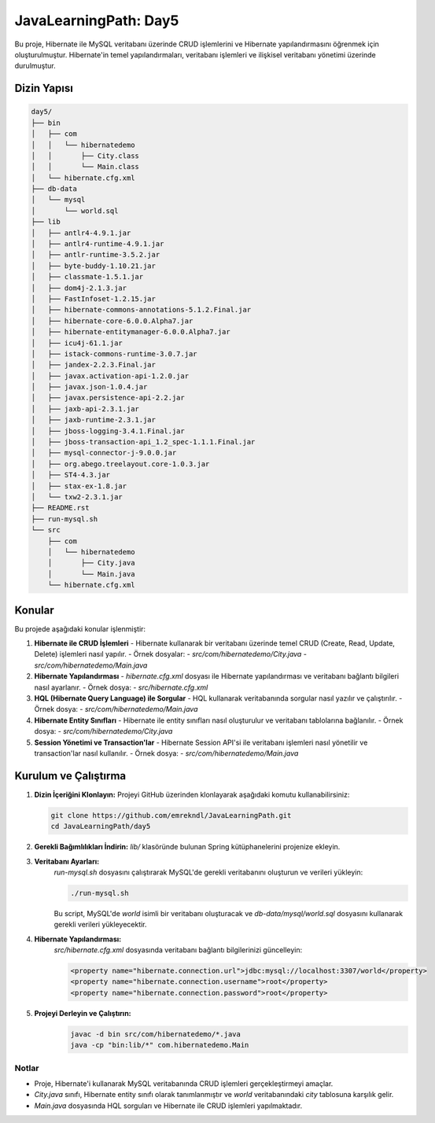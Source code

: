 
==========================
JavaLearningPath: Day5
==========================

Bu proje, Hibernate ile MySQL veritabanı üzerinde CRUD işlemlerini ve Hibernate yapılandırmasını öğrenmek için oluşturulmuştur. Hibernate'in temel yapılandırmaları, veritabanı işlemleri ve ilişkisel veritabanı yönetimi üzerinde durulmuştur.

Dizin Yapısı
------------
.. code-block::

    day5/
    ├── bin
    │   ├── com
    │   │   └── hibernatedemo
    │   │       ├── City.class
    │   │       └── Main.class
    │   └── hibernate.cfg.xml
    ├── db-data
    │   └── mysql
    │       └── world.sql
    ├── lib
    │   ├── antlr4-4.9.1.jar
    │   ├── antlr4-runtime-4.9.1.jar
    │   ├── antlr-runtime-3.5.2.jar
    │   ├── byte-buddy-1.10.21.jar
    │   ├── classmate-1.5.1.jar
    │   ├── dom4j-2.1.3.jar
    │   ├── FastInfoset-1.2.15.jar
    │   ├── hibernate-commons-annotations-5.1.2.Final.jar
    │   ├── hibernate-core-6.0.0.Alpha7.jar
    │   ├── hibernate-entitymanager-6.0.0.Alpha7.jar
    │   ├── icu4j-61.1.jar
    │   ├── istack-commons-runtime-3.0.7.jar
    │   ├── jandex-2.2.3.Final.jar
    │   ├── javax.activation-api-1.2.0.jar
    │   ├── javax.json-1.0.4.jar
    │   ├── javax.persistence-api-2.2.jar
    │   ├── jaxb-api-2.3.1.jar
    │   ├── jaxb-runtime-2.3.1.jar
    │   ├── jboss-logging-3.4.1.Final.jar
    │   ├── jboss-transaction-api_1.2_spec-1.1.1.Final.jar
    │   ├── mysql-connector-j-9.0.0.jar
    │   ├── org.abego.treelayout.core-1.0.3.jar
    │   ├── ST4-4.3.jar
    │   ├── stax-ex-1.8.jar
    │   └── txw2-2.3.1.jar
    ├── README.rst
    ├── run-mysql.sh
    └── src
        ├── com
        │   └── hibernatedemo
        │       ├── City.java
        │       └── Main.java
        └── hibernate.cfg.xml

Konular
-------
Bu projede aşağıdaki konular işlenmiştir:


1. **Hibernate ile CRUD İşlemleri**
   - Hibernate kullanarak bir veritabanı üzerinde temel CRUD (Create, Read, Update, Delete) işlemleri nasıl yapılır.
   - Örnek dosyalar:
   - `src/com/hibernatedemo/City.java`
   - `src/com/hibernatedemo/Main.java`

2. **Hibernate Yapılandırması**
   - `hibernate.cfg.xml` dosyası ile Hibernate yapılandırması ve veritabanı bağlantı bilgileri nasıl ayarlanır.
   - Örnek dosya:
   - `src/hibernate.cfg.xml`

3. **HQL (Hibernate Query Language) ile Sorgular**
   - HQL kullanarak veritabanında sorgular nasıl yazılır ve çalıştırılır.
   - Örnek dosya:
   - `src/com/hibernatedemo/Main.java`

4. **Hibernate Entity Sınıfları**
   - Hibernate ile entity sınıfları nasıl oluşturulur ve veritabanı tablolarına bağlanılır.
   - Örnek dosya:
   - `src/com/hibernatedemo/City.java`

5. **Session Yönetimi ve Transaction'lar**
   - Hibernate Session API'si ile veritabanı işlemleri nasıl yönetilir ve transaction'lar nasıl kullanılır.
   - Örnek dosya:
   - `src/com/hibernatedemo/Main.java`

Kurulum ve Çalıştırma
---------------------
1. **Dizin İçeriğini Klonlayın:**
   Projeyi GitHub üzerinden klonlayarak aşağıdaki komutu kullanabilirsiniz:

   .. code-block:: bash

       git clone https://github.com/emrekndl/JavaLearningPath.git
       cd JavaLearningPath/day5

2. **Gerekli Bağımlılıkları İndirin:**
   `lib/` klasöründe bulunan Spring kütüphanelerini projenize ekleyin.


3. **Veritabanı Ayarları:**
    `run-mysql.sh` dosyasını çalıştırarak MySQL'de gerekli veritabanını oluşturun ve verileri yükleyin:

    .. code-block:: bash

        ./run-mysql.sh

    Bu script, MySQL'de `world` isimli bir veritabanı oluşturacak ve `db-data/mysql/world.sql` dosyasını kullanarak gerekli verileri yükleyecektir.

4. **Hibernate Yapılandırması:**
    `src/hibernate.cfg.xml` dosyasında veritabanı bağlantı bilgilerinizi güncelleyin:

    .. code-block:: xml

        <property name="hibernate.connection.url">jdbc:mysql://localhost:3307/world</property>
        <property name="hibernate.connection.username">root</property>
        <property name="hibernate.connection.password">root</property>

5. **Projeyi Derleyin ve Çalıştırın:**
    .. code-block:: bash

        javac -d bin src/com/hibernatedemo/*.java
        java -cp "bin:lib/*" com.hibernatedemo.Main

Notlar
======

- Proje, Hibernate'i kullanarak MySQL veritabanında CRUD işlemleri gerçekleştirmeyi amaçlar.
- `City.java` sınıfı, Hibernate entity sınıfı olarak tanımlanmıştır ve `world` veritabanındaki `city` tablosuna karşılık gelir.
- `Main.java` dosyasında HQL sorguları ve Hibernate ile CRUD işlemleri yapılmaktadır.
